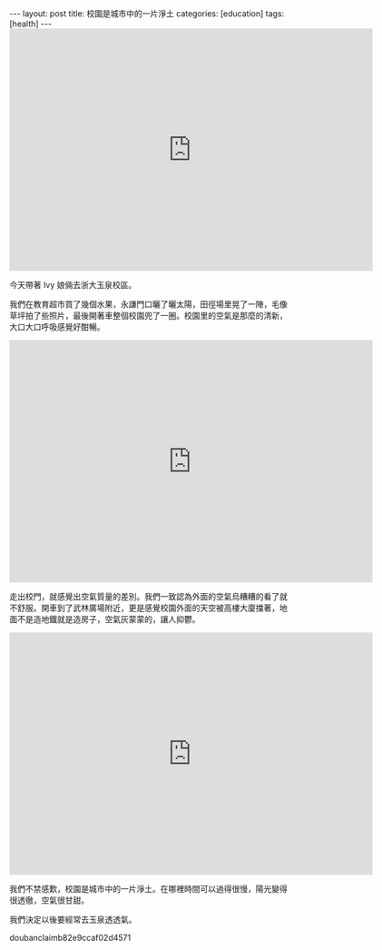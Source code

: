 #+BEGIN_HTML
---
layout: post
title: 校園是城市中的一片淨土
categories: [education]
tags: [health]
---
#+END_HTML

#+BEGIN_HTML
<iframe src="https://www.flickr.com/photos/kimim-photo/15256517038/player/" width="640" height="427" frameborder="0" allowfullscreen webkitallowfullscreen mozallowfullscreen oallowfullscreen msallowfullscreen></iframe>
#+END_HTML

今天帶著 Ivy 娘倆去浙大玉泉校區。

我們在教育超市買了幾個水果，永謙門口曬了曬太陽，田徑場里晃了一陣，毛像
草坪拍了些照片，最後開著車整個校園兜了一圈。校園里的空氣是那麼的清新，
大口大口呼吸感覺好酣暢。

#+BEGIN_HTML
<iframe src="https://www.flickr.com/photos/kimim-photo/15443123745/player/" width="640" height="427" frameborder="0" allowfullscreen webkitallowfullscreen mozallowfullscreen oallowfullscreen msallowfullscreen></iframe>
#+END_HTML

走出校門，就感覺出空氣質量的差別。我們一致認為外面的空氣烏糟糟的看了就
不舒服。開車到了武林廣場附近，更是感覺校園外面的天空被高樓大廈擋著，地
面不是造地鐵就是造房子，空氣灰蒙蒙的，讓人抑鬱。

#+BEGIN_HTML
<iframe src="https://www.flickr.com/photos/kimim-photo/15256381730/player/" width="640" height="427" frameborder="0" allowfullscreen webkitallowfullscreen mozallowfullscreen oallowfullscreen msallowfullscreen></iframe>
#+END_HTML

我們不禁感歎，校園是城市中的一片淨土。在哪裡時間可以過得很慢，陽光變得
很透徹，空氣很甘甜。

我們決定以後要經常去玉泉透透氣。

doubanclaimb82e9ccaf02d4571
